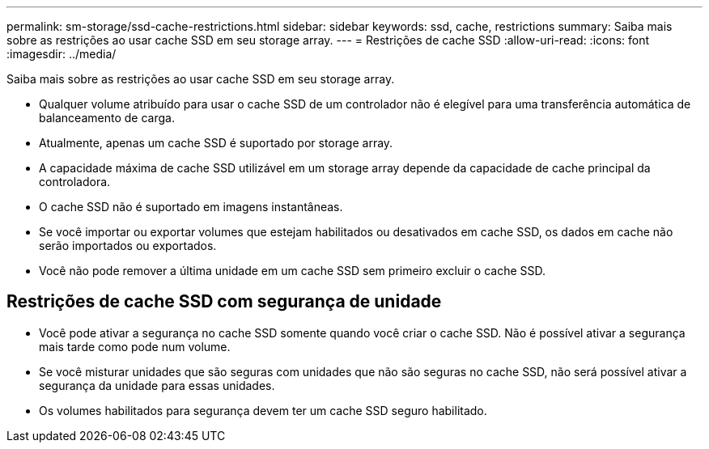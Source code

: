 ---
permalink: sm-storage/ssd-cache-restrictions.html 
sidebar: sidebar 
keywords: ssd, cache, restrictions 
summary: Saiba mais sobre as restrições ao usar cache SSD em seu storage array. 
---
= Restrições de cache SSD
:allow-uri-read: 
:icons: font
:imagesdir: ../media/


[role="lead"]
Saiba mais sobre as restrições ao usar cache SSD em seu storage array.

* Qualquer volume atribuído para usar o cache SSD de um controlador não é elegível para uma transferência automática de balanceamento de carga.
* Atualmente, apenas um cache SSD é suportado por storage array.
* A capacidade máxima de cache SSD utilizável em um storage array depende da capacidade de cache principal da controladora.
* O cache SSD não é suportado em imagens instantâneas.
* Se você importar ou exportar volumes que estejam habilitados ou desativados em cache SSD, os dados em cache não serão importados ou exportados.
* Você não pode remover a última unidade em um cache SSD sem primeiro excluir o cache SSD.




== Restrições de cache SSD com segurança de unidade

* Você pode ativar a segurança no cache SSD somente quando você criar o cache SSD. Não é possível ativar a segurança mais tarde como pode num volume.
* Se você misturar unidades que são seguras com unidades que não são seguras no cache SSD, não será possível ativar a segurança da unidade para essas unidades.
* Os volumes habilitados para segurança devem ter um cache SSD seguro habilitado.


